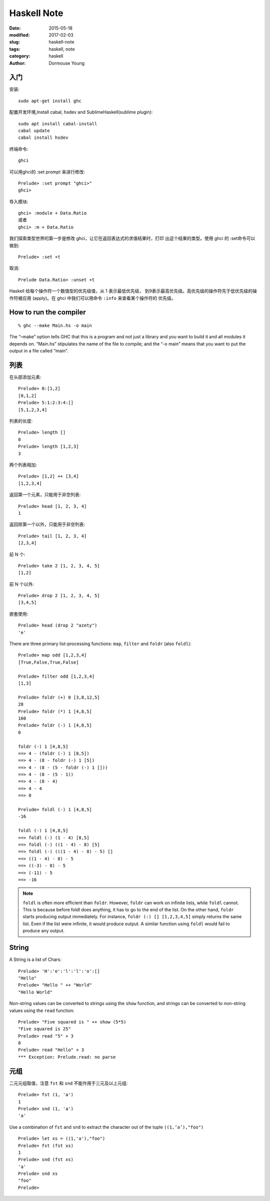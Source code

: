 ============
Haskell Note
============

:date: 2015-05-18
:modified: 2017-02-03
:slug: haskell-note
:tags: haskell, note
:category: haskell
:author: Dormouse Young

入门
====

安装::

    sudo apt-get install ghc

配置开发环境,Install cabal, hsdev and SublimeHaskell(sublime plugin)::

    sudo apt install cabal-install
    cabal update
    cabal install hsdev



终端命令::

    ghci

可以用ghci的 :set prompt 来进行修改::

    Prelude> :set prompt "ghci>"
    ghci>

导入模块::

    ghci> :module + Data.Ratio
    或者
    ghci> :m + Data.Ratio

我们探索类型世界的第一步是修改 ghci，让它在返回表达式的求值结果时，打印
出这个结果的类型。使用 ghci 的 :set命令可以做到::

    Prelude> :set +t

取消::

    Prelude Data.Ratio> :unset +t

Haskell 给每个操作符一个数值型的优先级值，从 1 表示最低优先级，
到9表示最高优先级。高优先级的操作符先于低优先级的操作符被应用
(apply)。在 ghci 中我们可以用命令 ``:info`` 来查看某个操作符的
优先级。


How to run the compiler
=======================

::

    % ghc --make Main.hs -o main

The “–make” option tells GHC that this is a program and not just a library
and you want to build it and all modules it depends on. “Main.hs” stipulates
the name of the file to compile; and the “-o main” means that you want to put
the output in a file called “main”.


列表
====

在头部添加元素::

    Prelude> 0:[1,2]
    [0,1,2]
    Prelude> 5:1:2:3:4:[]
    [5,1,2,3,4]

列表的长度::

    Prelude> length []
    0
    Prelude> length [1,2,3]
    3

两个列表相加::

    Prelude> [1,2] ++ [3,4]
    [1,2,3,4]

返回第一个元素，只能用于非空列表::

    Prelude> head [1, 2, 3, 4]
    1

返回除第一个以外，只能用于非空列表::

    Prelude> tail [1, 2, 3, 4]
    [2,3,4]

前 N 个::

    Prelude> take 2 [1, 2, 3, 4, 5]
    [1,2]

前 N 个以外::

    Prelude> drop 2 [1, 2, 3, 4, 5]
    [3,4,5]

嵌套使用::

    Prelude> head (drop 2 "azety")
    'e'

There are three primary list-processing functions:
``map``, ``filter`` and ``foldr`` (also ``foldl``)::

    Prelude> map odd [1,2,3,4]
    [True,False,True,False]

    Prelude> filter odd [1,2,3,4]
    [1,3]

    Prelude> foldr (+) 0 [3,8,12,5]
    28
    Prelude> foldr (*) 1 [4,8,5]
    160
    Prelude> foldr (-) 1 [4,8,5]
    0

    foldr (-) 1 [4,8,5]
    ==> 4 - (foldr (-) 1 [8,5])
    ==> 4 - (8 - foldr (-) 1 [5])
    ==> 4 - (8 - (5 - foldr (-) 1 []))
    ==> 4 - (8 - (5 - 1))
    ==> 4 - (8 - 4)
    ==> 4 - 4
    ==> 0

    Prelude> foldl (-) 1 [4,8,5]
    -16

    foldl (-) 1 [4,8,5]
    ==> foldl (-) (1 - 4) [8,5]
    ==> foldl (-) ((1 - 4) - 8) [5]
    ==> foldl (-) (((1 - 4) - 8) - 5) []
    ==> ((1 - 4) - 8) - 5
    ==> ((-3) - 8) - 5
    ==> (-11) - 5
    ==> -16

.. note::

    ``foldl`` is often more efficient than ``foldr``. However, ``foldr``
    can work on infinite lists, while ``foldl`` cannot. This is because
    before foldl does anything, it has to go to the end of the list. On
    the other hand, ``foldr`` starts producing output immediately. For
    instance, ``foldr (:) [] [1,2,3,4,5]`` simply returns the same list.
    Even if the list were infinite, it would produce output. A similar
    function using ``foldl`` would fail to produce any output.

String
======

A String is a list of Chars::

    Prelude> 'H':'e':'l':'l':'o':[]
    "Hello"
    Prelude> "Hello " ++ "World"
    "Hello World"

Non-string values can be converted to strings using the ``show`` function,
and strings can be converted to non-string values using the ``read``
function::

    Prelude> "Five squared is " ++ show (5*5)
    "Five squared is 25"
    Prelude> read "5" + 3
    8
    Prelude> read "Hello" + 3
    *** Exception: Prelude.read: no parse


元组
====

二元元组取值，注意 ``fst`` 和 ``snd`` 不能作用于三元及以上元组::

    Prelude> fst (1, 'a')
    1
    Prelude> snd (1, 'a')
    'a'

Use a combination of ``fst`` and ``snd`` to extract the character out of the
tuple ``((1,’a’),"foo")`` ::

    Prelude> let xs = ((1,'a'),"foo")
    Prelude> fst (fst xs)
    1
    Prelude> snd (fst xs)
    'a'
    Prelude> snd xs
    "foo"
    Prelude>




